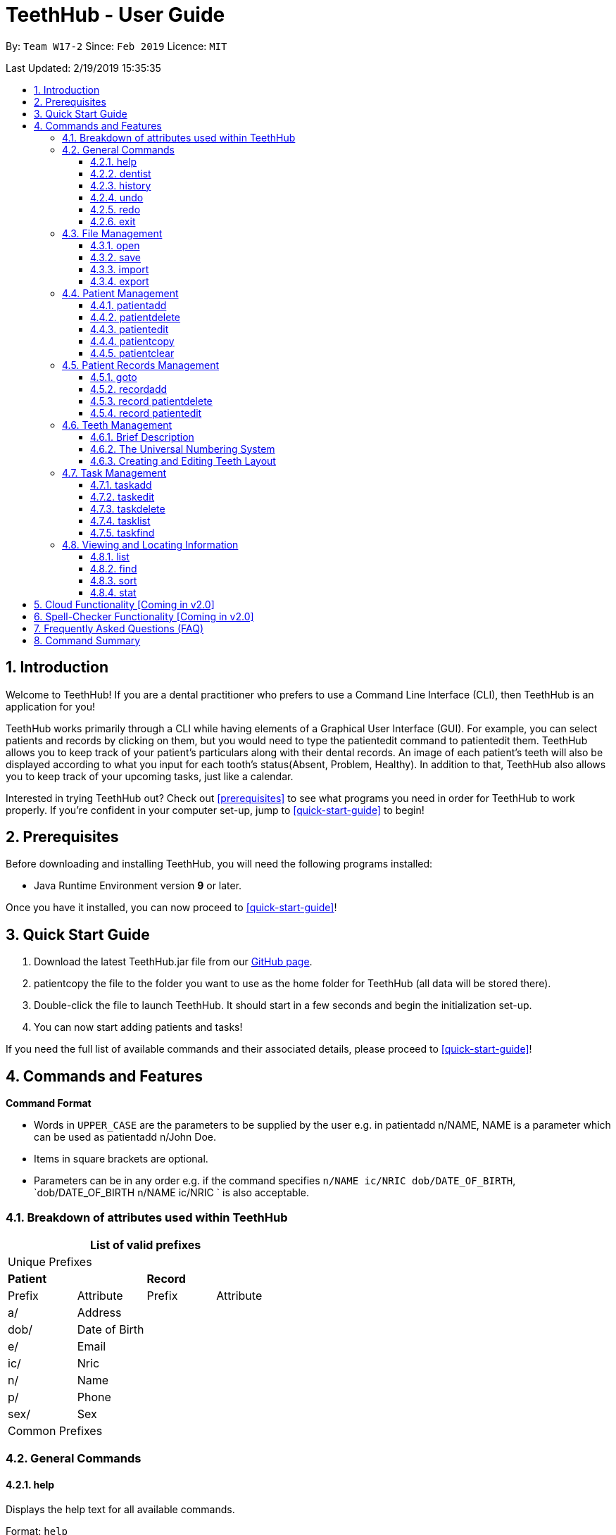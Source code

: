 = TeethHub - User Guide
:site-section: UserGuide
:toc:
:toc-title:
:toc-placement: preamble
:toclevels: 4
:sectnums:
:imagesDir: images
:stylesDir: stylesheets
:xrefstyle: full
:experimental:
ifdef::env-github[]
:tip-caption: :bulb:
:note-caption: :information_source:
endif::[]
:repoURL: https://github.com/CS2103-AY1819S2-W17-2/main

By: `Team W17-2`      Since: `Feb 2019`      Licence: `MIT`

Last Updated: 2/19/2019 15:35:35

== Introduction

Welcome to TeethHub!
If you are a dental practitioner who prefers to use a Command Line Interface (CLI),
then TeethHub is an application for you!

TeethHub works primarily through a CLI while having elements of a Graphical User Interface (GUI).
For example, you can select patients and records by clicking on them, but you would need to type the patientedit command to patientedit them.
TeethHub allows you to keep track of your patient's particulars along with their dental records.
An image of each patient's teeth will also be displayed according to what you input for each tooth's status(Absent, Problem, Healthy).
In addition to that, TeethHub also allows you to keep track of your upcoming tasks, just like a calendar.

Interested in trying TeethHub out? Check out <<prerequisites>> to see what programs you need in order for TeethHub to work properly.
If you’re confident in your computer set-up, jump to <<quick-start-guide>> to begin!

==  Prerequisites

Before downloading and installing TeethHub, you will need the following programs installed:

* Java Runtime Environment version *9* or later.

Once you have it installed, you can now proceed to <<quick-start-guide>>!

== Quick Start Guide

. Download the latest TeethHub.jar file from our https://github.com/CS2103-AY1819S2-W17-2/main[GitHub page].

. patientcopy the file to the folder you want to use as the home folder for TeethHub (all data will be stored there).

. Double-click the file to launch TeethHub.
It should start in a few seconds and begin the initialization set-up.

. You can now start adding patients and tasks!


If you need the full list of available commands and their associated details, please proceed to <<quick-start-guide>>!

== Commands and Features

*Command Format*

* Words in `UPPER_CASE` are the parameters to be supplied by the user e.g. in patientadd n/NAME, NAME is
a parameter which can be used as patientadd n/John Doe.

* Items in square brackets are optional.

* Parameters can be in any order e.g. if the command specifies `n/NAME ic/NRIC dob/DATE_OF_BIRTH`,
`dob/DATE_OF_BIRTH n/NAME ic/NRIC ` is also acceptable.

=== Breakdown of attributes used within TeethHub
[cols=",,,", options="header",]
|===
4+^|List of valid prefixes

4+^|Unique Prefixes
2+| *Patient* 2+| *Record*
|Prefix | Attribute | Prefix | Attribute
|a/ | Address 2.7+|
|dob/ | Date of Birth
|e/ | Email
|ic/ | Nric
|n/ | Name
|p/ | Phone
|sex/ | Sex
4+^|Common Prefixes

|===

=== General Commands

==== help

Displays the help text for all available commands.

Format: `help`

==== dentist

You can specify the name you want to reflect in your patients' dental record when you create them.

Format: `dentist n/YOUR_NAME`

* If there is no dentist name specified, the program will prompt you to enter one.

* This should only happen once, during the first startup of the application.

==== history
Lists all the commands that have been entered since starting the
application in reverse chronological order.

Format: `history`

==== undo
Undo the latest command.

Format: `undo`

* The following commands are affected by undo: patientadd patientedit patientdelete and patientclear.


Examples:

* `<<patientdelete, patientdelete>> 1` +
`<<list, list>>` +
`undo` (reverses the patientdelete 1 command)

* `<<list, list>>` +
`undo` +
The undo command fails as there are no undo-able commands executed
previously.


* `<<patientdelete, patientdelete>> 1` +
`<<patientclear, patientclear>>` +
`undo` (reverses the patientclear command) +
`undo` (reverses the patientdelete 1 command)

==== redo
Reverses the most recent undo command.

Format: `redo`

Examples:

* `<<patientdelete, patientdelete>> 1` +
`<<undo, undo>>` (reverses the patientdelete 1 command) +
`redo` (reapplies the patientdelete 1 command)

* `<<patientdelete, patientdelete>> 1` +
`redo` +
The redo command fails as there are no undo commands executed
previously.

* `<<patientdelete, patientdelete>> 1` +
`<<patientclear, patientclear>> +
`<<undo, undo>>` (reverses the patientclear command) +
`<<undo, undo>>` (reverses the patientdelete 1 command) +
`redo` (reapplies the patientdelete 1 command) +
`redo` (reapplies the patientclear command)

==== exit
Exits the program. You won't be able to exit if copies exist.

Format: `exit`

[NOTE]
============================================================
You can also use `exit!` to forcefully exit the application
============================================================

=== File Management

When we mention data, we mean the patients list and their respective records plus the task list.
TeethHub automatically saves all data in TeethHub.json when you close the program.
However, you can manage them manually with Open, Save, Import and Export. +
 +
You can use *open* to open another patient list that you may have transferred over from another computer. +
 +
You can use *save* to save your current patient list to another .json, so that you can transfer them to another computer. +
You can also use *save* to save your current patient list to a .pdf, which is nicer on the eyes.
 +
You can use *Import* to patientadd select patients from another patient list to your current patient list. +
 +
You can use *Export* to save select patients to a .json or .pdf file.

==== open
Opens the file in the specified file path and overwrites the current data.
** Note that 'open' always searches inside the data folder.
** You can only open .json files.

Format: `open FILE_PATH`

Examples:

* `open data1.json` +
Replaces the current data with the data in "data1.json".

* `open february/data2.json` +
Replaces the current data with the data in "data2.json" found in the "february" folder.


==== save
Saves the current data to the specified file path.
** Note that 'save' always saves inside the data folder. If no such file path exists,
it will be created. Otherwise, it will overwrite the existing file.
** You can only save to .json and .pdf. +
.json files allow you to open or import them. +
.pdf files are easier for humans to read, but you cannot open or import them with TeethHub.

Format: `save FILE_PATH`

Examples:

* `save data1.json` +
Saves the current data to "data1.json".

* `save february/data2.pdf` +
Saves the current data to "data2.json" found in the "february" folder.


==== import
Opens the file in the specified file path and adds the specified patients to the current data.
** Note that 'import' always searches inside the data folder.
** You can only import .json files.

Format: `import FILE_PATH INDEX_RANGE`

Examples:

* `import data1.json 1` +
Adds patient 1 from "data1.json" to the current data.

* `import february/data1.json 1` +
Adds patient 1 from "data1.json" found in the "february" folder to the current data.

* `import data1.json 1,4` +
Adds patient 1 and patient 4 from "data1.json" to the current data.

* `import data1.json 1-4` +
Adds patient 1 to patient 4 from "data1.json" to the current data.

* `import data1.json 1,3-5` +
Adds patient 1 and patient 3 to patient 5 from "data1.json" to the current data.


==== export
Saves the specified patients in the current data to the specified file path.
** Note that 'export' always saves inside the data folder. If no such file path exists,
it will be created. Otherwise, it will overwrite the existing file.
** You can only export to .json and .pdf. +
.json files allow you to open or import them. +
.pdf files are easier for humans to read, but you cannot open or import them with TeethHub.

Format: `export FILE_PATH INDEX_RANGE`

Examples:

* `export data1.json 1` +
Saves patient 1 from the current data to "data1.json".

* `export february/data1.pdf 1` +
Saves patient 1 from the current data to "data1.pdf" found in the "february" folder.

* `export data1.json 1,4` +
Saves patient 1 and patient 4 from the current data to "data1.json".

* `export data1.pdf 1-4` +
Saves patient 1 to patient 4 from the current data to "data1.pdf".

* `export data1.pdf 1,3-5` +
Saves patient 1 and patient 3 to patient 5 from the current data to "data1.pdf".

* `export data1.json all` +
Writes all entries from the address book to data1.json. +

=== Patient Management

==== patientadd

Adds a patient to the patients list.

Name, NRIC, and Date of Birth fields are compulsory. The rest are optional fields.

Format: `patientadd PARAMETERS …`

Parameters:

[cols=",",options=""]
|===
|n/NAME |n/Keith Choo Shen Hao
|s/SEX |s/Male
|p/PHONE_NUMBER |p/98765432
|e/EMAIL |e/KeithCSH@debang.com
|a/ADDRESS |a/1 Pulau Tekong Besar 508449
|ic/NRIC |ic/S1234567Z
|dob/DATE_OF_BIRTH_DD-MM-YYYY |dob/28-06-1994
|da/DRUG_ALLERGY |da/Insulin
|nokn/NEXT_OF_KIN_NAME |nokn/Choo Debang
|nokp/NEXT_OF_KIN_PHONE_NUMBER |nokp/97654321
|nokr/NEXT_OF_KIN_RELATION |nokr/Brother
|noka/NEXT_OF_KIN_ADDRESS |noka/21 Lower Kent Ridge Rd 119077
|===

Note: If a patient’s next of kin lives at the same address, use `same` to indicate that.

Examples:

* `patientadd n/John Choo p/98425871 e/jonC@example.com a/IDA street block 13
#02-05 ic/S1234567H age/32 dob/26021987 nokn/Jacky Choo nokp/84875215
nokr/Father noka/same`

==== patientdelete

Deletes the specified patient from the patients list.

Format: patientdelete INDEX

* Deletes the patient at the specified index.

* The index refers to the index number shown in the displayed patient list.

* The given index must be a positive integer (e.g 1, 2 or 3…).

Examples:

* `patientdelete 1` +
Deletes the patient shown with index 1 from the displayed list.

* `<<find, find>> John` +
`patientdelete 2` +
Deletes the patient shown with index 2 found using the find command.

==== patientedit

Edits data from an existing patient.

Format: `patientedit INDEX`

* Goes into patientedit mode for the patient at the specified index shown from
list or find command. Must be a positive integer (e.g 1, 2 or 3).

* Input the field followed by the new value to replace the existing data.

* Multiple fields can be edited in a single input or across multiple
inputs.

* When editing tags, the existing tags of the patient will be removed i.e
adding of tags is not cumulative.

* All tags can be removed by keying in t/ without specifying any tags
following it.

* Exit the patientedit mode by entering done.

Example:

* `<<list, list>>` +
`patientedit 1` +
`p/12345` +
`e/newemail@gmail.com` +
`done` +
Edits the phone number and email of the first patient listed to become
12345 and newemail@gmail.com respectively across 2 inputs.


* `<<find, find>> Betsy` +
`patientedit 2` +
`p/987654 e/mymail@gmail.com` +
`done` +
Edits the phone number and email of the first patient listed to become
987654 and mymail@gmail.com respectively with a single input.

==== patientcopy

Makes an exact patientcopy of a patient and adds them to the patient list.
This may be useful if multiple people share similar details.

Format: `patientcopy INDEX [Count]`

Note: If the copied entry is not modified before exiting the program,
there will be a confirmation.

Example:

* `patientcopy 3` +
Makes a patientcopy of the patient at index 3 and inserts it at the bottom of
the current patient list with a patientcopy tag.

* `patientcopy 3 4` +
Makes 4 copies of the patient at index 3 and inserts them at the bottom of
the current patient list with a patientcopy tag.

==== patientclear
Clears all patients, from TeethHub.

* You will be prompted to confirm.
* Input `y` to proceed to the patientclear all records or `n` to abort.

Format: `patientclear`

=== Patient Records Management

==== goto

Specifies a patient of interest, in order to modify his or her dental records and information.

When the `goto` mode is active, the patient list is replaced by a dental records list. The dental records list displays all dental records of the patient of interest.

To go back to the patient list, use the command `back`.

Format: `goto 1`

* Specifies the patient of interest to be the patient at index 1.

* The given index must be a positive integer (e.g 1, 2 or 3…)

* Enters all the records of the patient of interest in the `goto` mode.

==== recordadd

Adds a new dental record to the patient.

Record contains the patient's personal information, name of the dentist on duty, the date of the record, and the description of the dental treatment the patient has went through during that session.

Note: `recordadd` requires the program to first be in `goto` mode, where a patient is specified for his or her dental information to be modified.

Format: `recordadd desc/DETAILS`

* The program assigns the name of the dentist stored in the dentist information

* The program assigns the date of record as the date the record is created.

* When records of a patient is accessed, the stored records are sorted from newest to oldest.

* New dental records will appear on the top of the list upon entry.

Example

* `<<goto, goto>> 1` - Displays dental records of the first patient in the list and hides the patient list.

* `recordadd desc/Mouth was noticeably smelly, might have halitosis` - Adds a new dental record.

* `back` - Go back to the patient list.

==== record patientdelete

Deletes a dental record of a specified patient.

Note: `recorddelete` requires the program to first be in `goto` mode, where a patient is specified for his or her dental information to be modified.

Format: `recorddelete INDEX`

* Deletes the patient’s dental record at the specified index.

* The index refers to the index number shown in the displayed dental record list.

* The given index must be a positive integer (e.g 1, 2 or 3…)

Example:

* `<<goto, goto>> 1` - Displays dental records of the first patient in the list and hides the patient list.

* `recorddelete 1` - patientdelete the latest dental record of the specified patient

* `back` - Go back to the patient list.

==== record patientedit

Edits a patient’s dental record.

Note: `recordedit` requires the program to first be in `goto` mode, where a patient is specified for his or her dental information to be modified.

Format: `recordedit INDEX desc/DETAILS`

* Edits the patient's dental record at the specified index.

* The index refers to the index number shown in the displayed dental record list.

* The given index must be a positive integer (e.g 1, 2 or 3…)

* The new description stated in the command will replace the old description in the specified dental record.

Example:

* `<<goto, goto>> 1` - Displays dental records of the first patient in the list and hides the patient list.

* `recordedit 1 desc/corrected description` - Modifies the description of the first dental record of the specified patient.

* `back` - Go back to the patient list.

=== Teeth Management

==== Brief Description

TeethHub complies with the most popular standard of the three the Dental Numbering Systems utilised in Dentistry - The Universal Numbering System.

==== The Universal Numbering System

ifdef::env-github[]
image::BaseLayer.png[width="200"]
endif::[]

The upper-case letters A through T are used for primary teeth and the
numbers 1 - 32 are used for permanent teeth. The tooth designated "1" is
the maxillary right third molar ("wisdom tooth") and the count continues
along the upper teeth to the left side. Then the count begins at the
mandibular left third molar, designated number 17, and continues along
the bottom teeth to the right side. Each tooth has a unique number or
letter, allowing for easier use on keyboards.

==== Creating and Editing Teeth Layout

There is one template provided by TeethHub: permanent teeth.

All permanent teeth in template will all be present and healthy by default.

* To create a new teeth layout for patient:

** The program automatically creates a new permanent teeth template for new patients added.

* To patientedit a new specific tooth:

** `<<goto, goto>> 1` - Specifies patient 1 to patientedit his or her teeth status. Enters the record patientedit mode.

** `teethedit t/TEETH_LABEL s/STATUS` - Edits the status of the indicated tooth of patient.

** `back` - Exits the record patientedit mode, and returns to the patient list.

** Valid <Teeth Label> are numbers 1 - 32 (permanent teeth).

** <Status> reflects overall health of the indicated tooth, and valid
<Status> are "healthy", "problem" and "absent".

** <Description> is an optional field that allows you to
write a note describing more detail on the patient’s teeth
health.

=== Task Management
==== taskadd
Adds a task to the application's list of tasks.

Format: `taskadd PARAMETERS`

You can specify information that describes the task you wish to patientadd by
keying in certain tags after the `taskadd` command. Do note the following:

* All parameters have certain patterns that **MUST** be followed. +

* Some parameters are mandatory when adding a task. +

* Non-mandatory tasks will be assigned a default value if not specified


Table 1 shows the list of parameters along with their respective descriptions.
Mandatory parameters are marked with an asterisk `*` in the attribute section of the table.



.Task parameters
|===
|Attribute |Description |Tag |Example

|Title*
|General description for the task to be added.

You can provide any alphanumeric characters and the special characters:
`( ,@, !, ?, ., -` when giving the title for the task. Other characters not specified will not be allowed
due to security reasons.
|ti/TEXT
|ti/Tooth Extraction

|Start date*
|The date in which the task is set to begin.

You should provide the date in the format `DD-MM-YYYY` and should not be a date that is BEFORE the current date.
Invalid dates such as 33-02-1995 or 25-13-2020 for example, will also be rejected as these are invalid date values
|sd/DD-MM-YYYY
|sd/19-12-2019

|End date*
|The date in which the task is set to end.

You should provide the date in the format `DD-MM-YYYY`, following standard date values should not be a date
that is BEFORE the current date OR the given START DATE.
Invalid dates such as 33-02-1995 or 25-13-2020 for example, will also be rejected as these are invalid date values.
|ed/DD-MM-YYYY
|ed/19-12-2019

|Start time*
|The specific time in which the task is set to begin.

You should provide the time in the format `HHMM` (hours and minutes) and should also follow standard time values.
Invalid time values such as 2500 or 2388 will also be rejected as these are not valid time values.
|st/HHMM
|st/0845

|End time*
|The specific time in which the task is set to end.

You should provide the time in the format `HHMM` (hours and minutes) and should also follow standard time values.
If the task's start date and end date are the same, the end time should also not be BEFORE the start time.
Invalid time values such as 2500 or 2388 will also be rejected as these are not valid time values.
|et/HHMM
|et/1245

|Priority
|The priority level of the task to be performed.

You should provide the priority as `high`, `med` or `low` in either upper or lowercase.
Tasks with different priority will be marked with different colors on the task list.
High priority will be marked [red]#red#, Medium priority be marked [yellow]#yellow# and
Low priority will be marked [green]#green#.

As the priority is not a mandatory parameter, if you do not specify a priority when you patientadd a task,
it will be given a defualt priority of [green]#Medium#
|pri/PRIORITY
|pri/high

|Details
|The details of the task to be performed. You can specify additional details about the task here.
You can provide any alphanumeric characters and the special characters:
`( ,@, !, ?, ., -` when giving the title for the task. Other characters not specified will not be allowed
due to security reasons. If not specified, the task will have no additional details.
|det/TEXT
|det/Patient involved is Alex Yeoh, tools should be prepared 15 minutes in advance.

|===

Examples:

* `taskadd ti/Teeth Filling for Alex sd/14-09-2019 ed/14-09-2019 st/1200 et/1300 pri/HIGH
   det/Tooth 12 and 14 are to be filled. Perform a quick check-up prior to procedure.` +

* `taskadd ti/Regular review of all patients' records sd/10-10-2019 ed/15-10-2019 st/1200 et/0800 pri/low`

* `taskadd ti/Braces removal for Bernice sd/05-05-2020 ed/05-05-2020 st/1500 et/1600`

==== taskedit
Edits a task currently stored in the application

Format: `taskedit INDEX PARAMETERS`

* Index of a task shown in the list **MUST** be specified +
* Index should be a positive integer (e.g. 1,2...5)
* Index of the tasks will be shown next to task's title in the task list
* Input tag of the field to modify followed by the new value to replace the old value
* Multiple fields can be provided in a single command and they will all be edited.
* Refer to *Table 1* in <<taskadd, taskadd>> to see the fields that can be modified
  along with their format and restrictions

Examples:

* `taskedit 1 ti/Tooth Extraction for Alex`

* `taskedit 2 sd/15-09-2019 ed/15-09-2019 st/1400 et/1500`

* `<<taskfind, taskfind>> pri/high` +
  `taskedit 1 ti/Braces removal for Bernice sd/05-05-2020 ed/05-05-2020 st/1500 et/1600 pri/MED`

==== taskdelete
Deletes a task from the task list

Format: `taskdelete 2`

* Index of a task shown in the list **MUST** be specified +
* Index should be a positive integer (e.g. 1,2...5)
* Index of the tasks will be shown next to task's title in the task list

Example:

* `taskdelete 1`
* `<<taskfind, taskfind>> pri/low` +
  `taskdelete 2`

==== tasklist
Shows a list of all the task stored in the application.

Format: `tasklist`

==== taskfind
Searches for and displays a list of tasks according to a specified parameter

Format: `taskfind PARAMETER`

You can specify any parameter that a task contains when using this command.
No tasks will be display if none of the tasks match the search conditions.

Examples:

* `taskfind pri/HIGH`
* `taskfind ti/Extraction`

=== Viewing and Locating Information
The commands listed below deal with displaying and finding data for you to view.
They do not deal with the adding or modification of any information currently already
stored within the program.

==== list
Shows a list of all patients or medical stored in TeethHub.

Format: `list [dental]`

Command shows patient details by default, patientadd dental to see dental records.

Example:

* `list` +
Shows details of all patients.

* `list dental` +
Shows details of patient's dental records.

==== find

Shows patients whose data contains any of the given keywords according to a specified parameter.

Format: `find [dental] PREFIX/KEYWORD [MORE_KEYWORDS]`

* patientadd “dental” to search dental records instead.
* Search is case insensitive.
* Order of keywords does not matter.
* Valid `Prefix` values: See <<Breakdown of attributes used within TeethHub>>

Example:

* `find a/Yishun` +
Show all the people with an address containing the keyword Yishun.

* `find dental cleaning` +
Shows all the dental records with cleaning

==== sort
Sorts the records by an input parameter in an input order.

Format: `sort PARAM ORDER`

* valid PARAM options: address, date of birth, email, name, nric, phone, sex
* valid ORDER options: asce, desc

Example:

[cols=",,,",options="header",]
|===
|*ID* |*Name* |*Age* |*Last Modified*
|0 |Alice |19 |03/07/2003
|1 |Clara |12 |05/02/2021
|2 |Bob |24 |11/02/2019

|*ID* |*Name* |*Age* |*Last Modified*
|1 |Clara |12 |05/02/2021
|2 |Bob |24 |11/02/2019
|0 |Alice |19 |03/07/2003
|===

* sort age asce

[cols=",,,",options="header",]
|===
|*ID* |*Name* |*Age* |*Last Modified*
|1 |Clara |12 |05/02/2021
|0 |Alice |19 |03/07/2003
|2 |Bob |24 |11/02/2019
|===

==== stat
Generates a statistics report based on the specified patient's data.

Format: `stat INDEX`

== Cloud Functionality [Coming in v2.0]
To increase data redundancy and reduce the risk of data being lost,
you will be able to synchronise your data with a cloud account.

== Spell-Checker Functionality [Coming in v2.0]

Automatically correct an improperly typed command(e.g. sirt to sort).

== Frequently Asked Questions (FAQ)

*Q*: How do I transfer my data to another Computer?

*A*: Install TeethHub in the other computer and overwrite the empty data
file it creates with the file that contains the data of your previous
Address Book folder. Alternatively, upload your data to the cloud and
download it from there.

== Command Summary

* *patientadd* : patientadd PARAMETERS [t/TAG]*…​* +
e.g. `patientadd n/John Choo p/98425871 e/jonC@example.com a/IDA street, block
13, #02-05 ic/S1234567H age/32 dob/26021987 nokn/Jacky Choo
nokp/84875215 nokr/Father noka/same`

* *patientclear* : `patientclear`

* *patientcopy* : `patientcopy INDEX` +
e.g. `patientcopy 3`

* *patientdelete* : `patientdelete INDEX` +
e.g. `patientdelete 3`

* *patientedit* : `patientedit INDEX` +
e.g. `patientedit 2` +
`p/12345` +
`e/newemail@gmail.com` +
`done`

* *Exit* : `exit`

* *Export* : `export FILE_PATH INDEX_RANGE`` +
e.g. `export mnt/clinicRecords.txt 1,3-5`

* *Find* : `find [dental] KEYWORD [MORE_KEYWORDS]` +
e.g. `find yishun`

* *Help* : `help`

* *History* : `history`

* *Import* : `import FILE_PATH INDEX_RANGE` +
e.g. `import mnt/newData.json 1,3-5`

* *List* : `list [dental]`

* *Login* : `login USERNAME PASSWORD` +
e.g `login kthSIM cavities!2`

* *Open* : `open FILE_PATH` +
e.g. `Open mnt/sample/newData.json`

* *recordadd* : `recordadd n/NRIC d/DATE_DDMMYYYY t/TIME_HHMM p/PROCEDURE
doc/SERVING_DENTIST det/DETAILS` +
e.g. `recordadd n/S1234567H d/10022019 t/1705 p/Cleaning doc/Kyler
det/Mouth was noticeably foul, might have halitosis`

* *Record patientdelete* : `record patientdelete n/NRIC INDEX` +
E.g. `record patientdelete n/S1235467H 4`

* *Record patientedit* : `record patientedit n/NRIC INDEX` +
e.g. `record patientedit n/S1234657H 3 +
doc/Debang +
det/new details +
Done`

* *Record patientcopy* : `record patientcopy n/NRIC INDEX` +
e.g. `record patientcopy n/S1235467H 2`

* *Redo* : `redo`

* *Save* : `save FILE_PATH`` +
e.g. `save mnt/clinicRecords.txt`

* *Sort* : `sort PARAM ORDER` +
e.g. `sort name ascend` or `sort age descend`

* *Task patientadd*:  `taskadd PARAM` +
e.g. `taskadd ti/Regular review of all patients' records sd/10-10-2019 ed/15-10-2019 st/1200 et/0800 pri/low`

* *Task patientedit*: `taskedit INDEX PARAM` +
e.g. `taskedit 1 ti/Tooth extraction for Alex pri/HIGH`

* *Task patientdelete*: `taskdelete INDEX` +
e.g. `taskdelete 1`

* *Teeth* : `teeth patientadd <Template>` +
e.g. `teeth patientadd primary`

* *Undo* : `undo`
